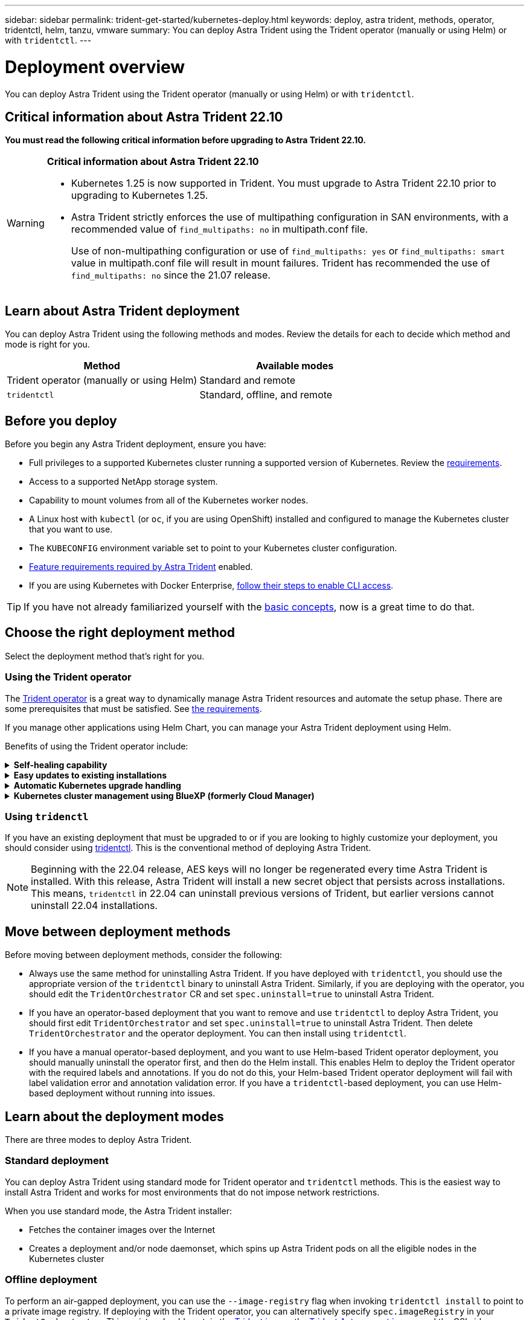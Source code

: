---
sidebar: sidebar
permalink: trident-get-started/kubernetes-deploy.html
keywords: deploy, astra trident, methods, operator, tridentctl, helm, tanzu, vmware
summary: You can deploy Astra Trident using the Trident operator (manually or using Helm) or with `tridentctl`.
---

= Deployment overview
:hardbreaks:
:icons: font
:imagesdir: ../media/

[.lead]
You can deploy Astra Trident using the Trident operator (manually or using Helm) or with `tridentctl`.

== Critical information about Astra Trident 22.10
*You must read the following critical information before upgrading to Astra Trident 22.10.*

[WARNING]
.*Critical information about Astra Trident 22.10*
====
* Kubernetes 1.25 is now supported in Trident. You must upgrade to Astra Trident 22.10 prior to upgrading to Kubernetes 1.25.
* Astra Trident strictly enforces the use of multipathing configuration in SAN environments, with a recommended value of `find_multipaths: no` in multipath.conf file. 
+
Use of non-multipathing configuration or use of `find_multipaths: yes` or `find_multipaths: smart` value in multipath.conf file will result in mount failures. Trident has recommended the use of `find_multipaths: no` since the 21.07 release.
====

== Learn about Astra Trident deployment

You can deploy Astra Trident using the following methods and modes. Review the details for each to decide which method and mode is right for you. 

[cols=2,options="header"]
|===
|Method
|Available modes

|Trident operator (manually or using Helm)
a|Standard and remote

|`tridentctl`
a|Standard, offline, and remote

|===

== Before you deploy

Before you begin any Astra Trident deployment, ensure you have: 

* Full privileges to a supported Kubernetes cluster running a supported version of Kubernetes. Review the link:requirements.html[requirements].
* Access to a supported NetApp storage system.
* Capability to mount volumes from all of the Kubernetes worker nodes.
* A Linux host with `kubectl` (or `oc`, if you are using OpenShift) installed and configured to manage the Kubernetes cluster that you want to use.
* The `KUBECONFIG` environment variable set to point to your Kubernetes cluster configuration.
* link:requirements.html#feature-requirements[Feature requirements required by Astra Trident] enabled.
* If you are using Kubernetes with Docker Enterprise, https://docs.docker.com/ee/ucp/user-access/cli/[follow their steps to enable CLI access^].

TIP: If you have not already familiarized yourself with the link:../trident-concepts/intro.html[basic concepts^], now is a great time to do that.

== Choose the right deployment method
Select the deployment method that's right for you.

=== Using the Trident operator

The link:kubernetes-deploy-operator.html[Trident operator] is a great way to dynamically manage Astra Trident resources and automate the setup phase. There are some prerequisites that must be satisfied. See link:requirements.html[the requirements].

If you manage other applications using Helm Chart, you can manage your Astra Trident deployment using Helm.

Benefits of using the Trident operator include:

.*Self-healing capability*
[%collapsible%close]
====
You can monitor an Astra Trident installation and actively take measures to address issues, such as when the deployment is deleted or if it is modified accidentally. When the operator is set up as a deployment, a `trident-operator-<generated-id>` pod is created. This pod associates a `TridentOrchestrator` CR with an Astra Trident installation and always ensures there is only one active `TridentOrchestrator`. In other words, the operator ensures that there is only one instance of Astra Trident in the cluster and controls its setup, making sure the installation is idempotent. When changes are made to the installation (such as, deleting the deployment or node daemonset), the operator identifies them and fixes them individually.
====

.*Easy updates to existing installations*
[%collapsible%close]
====
You can easily update an existing deployment with the operator. You only need to edit the `TridentOrchestrator` CR to make updates to an installation.
For example, consider a scenario where you need to enable Astra Trident to generate debug logs.

To do this, patch your `TridentOrchestrator` to set `spec.debug` to `true`:
----
kubectl patch torc <trident-orchestrator-name> -n trident --type=merge -p '{"spec":{"debug":true}}'
----

After `TridentOrchestrator` is updated, the operator processes the updates and patches the existing installation. This might triggers the creation of new pods to modify the installation accordingly.
====

.*Automatic Kubernetes upgrade handling*
[%collapsible%close]
====
When the Kubernetes version of the cluster is upgraded to a supported version, the operator updates an existing Astra Trident installation automatically and changes it to ensure that it meets the requirements of the Kubernetes version.

NOTE: If the cluster is upgraded to an unsupported version, the operator prevents installing Astra Trident. If Astra Trident has already been installed with the operator, a warning is displayed to indicate that Astra Trident is installed on an unsupported Kubernetes version.
====

.*Kubernetes cluster management using BlueXP (formerly Cloud Manager)*
[%collapsible%close]
====
With link:https://docs.netapp.com/us-en/cloud-manager-kubernetes/concept-kubernetes.html[Astra Trident using BlueXP^], you can upgrade to the latest version of Astra Trident, add and manage storage classes and connect them to Working Environments, and back up persistent volumes using Cloud Backup Service. BlueXP supports Astra Trident deployment using the Trident operator, either manually or using Helm. 
====

=== Using `tridenctl`

If you have an existing deployment that must be upgraded to or if you are looking to highly customize your deployment, you should consider using link:kubernetes-deploy-tridentctl.html[tridentctl^]. This is the conventional method of deploying Astra Trident.

NOTE: Beginning with the 22.04 release, AES keys will no longer be regenerated every time Astra Trident is installed. With this release, Astra Trident will install a new secret object that persists across installations. This means, `tridentctl` in 22.04 can uninstall previous versions of Trident, but earlier versions cannot uninstall 22.04 installations.

== Move between deployment methods

Before moving between deployment methods, consider the following:

* Always use the same method for uninstalling Astra Trident. If you have deployed with `tridentctl`, you should use the appropriate version of the `tridentctl` binary to uninstall Astra Trident. Similarly, if you are deploying with the operator, you should edit the `TridentOrchestrator` CR and set `spec.uninstall=true` to uninstall Astra Trident.
* If you have an operator-based deployment that you want to remove and use `tridentctl` to deploy Astra Trident, you should first edit `TridentOrchestrator` and set `spec.uninstall=true` to uninstall Astra Trident. Then delete `TridentOrchestrator` and the operator deployment. You can then install using `tridentctl`.
* If you have a manual operator-based deployment, and you want to use Helm-based Trident operator deployment, you should manually uninstall the operator first, and then do the Helm install. This enables Helm to deploy the Trident operator with the required labels and annotations. If you do not do this, your Helm-based Trident operator deployment will fail with label validation error and annotation validation error. If you have a `tridentctl`-based deployment, you can use Helm-based deployment without running into issues.

== Learn about the deployment modes

There are three modes to deploy Astra Trident.

=== Standard deployment

You can deploy Astra Trident using standard mode for Trident operator and `tridentctl` methods. This is the easiest way to install Astra Trident and works for most environments that do not impose network restrictions. 

When you use standard mode, the Astra Trident installer: 

* Fetches the container images over the Internet
* Creates a deployment and/or node daemonset, which spins up Astra Trident pods on all the eligible nodes in the Kubernetes cluster

=== Offline deployment

To perform an air-gapped deployment, you can use the `--image-registry` flag when invoking `tridentctl install` to point to a private image registry. If deploying with the Trident operator, you can alternatively specify `spec.imageRegistry` in your `TridentOrchestrator`. This registry should contain the https://hub.docker.com/r/netapp/trident/[Trident image^], the https://hub.docker.com/r/netapp/trident-autosupport/[Trident Autosupport image^], and the CSI sidecar images as required by your Kubernetes version.

To customize your deployment, you can use `tridentctl` to generate the manifests for Trident's resources. This includes the deployment, daemonset, service account, and the cluster role that Astra Trident creates as part of its installation.

See these links for more information about customizing your deployment:

* link:kubernetes-customize-deploy.html[Customize your operator-based deployment^]
* link:kubernetes-customize-deploy-tridentctl.html[Customize your `tridentctl`-based deployment^]

IMPORTANT: If you are using a private image repository, you should add `/sig-storage` to the end of the private registry URL. When using a private registry for `tridentctl` deployment, you should use `--trident-image` and `--autosupport-image` in conjunction with `--image-registry`. If you are deploying Astra Trident by using the Trident operator, ensure that the orchestrator CR includes `tridentImage` and `autosupportImage` in the installation parameters.

=== Remote deployment

Here is a high-level overview of the remote deployment process:

* Deploy the appropriate version of `kubectl` on the remote machine from where you want to deploy Astra Trident.
* Copy the configuration files from the Kubernetes cluster and set the `KUBECONFIG` environment variable on the remote machine.
* Initiate a `kubectl get nodes` command to verify that you can connect to the required Kubernetes cluster.
* Complete the deployment from the remote machine by using the standard installation steps.

== Other known configuration options

When installing Astra Trident on VMWare Tanzu Portfolio products:

* The cluster must support privileged workloads.
* The `--kubelet-dir` flag should be set to the location of kubelet directory. By default, this is `/var/vcap/data/kubelet`.
+
Specifying the kubelet location using `--kubelet-dir` is known to work for Trident Operator, Helm, and `tridentctl` deployments.
